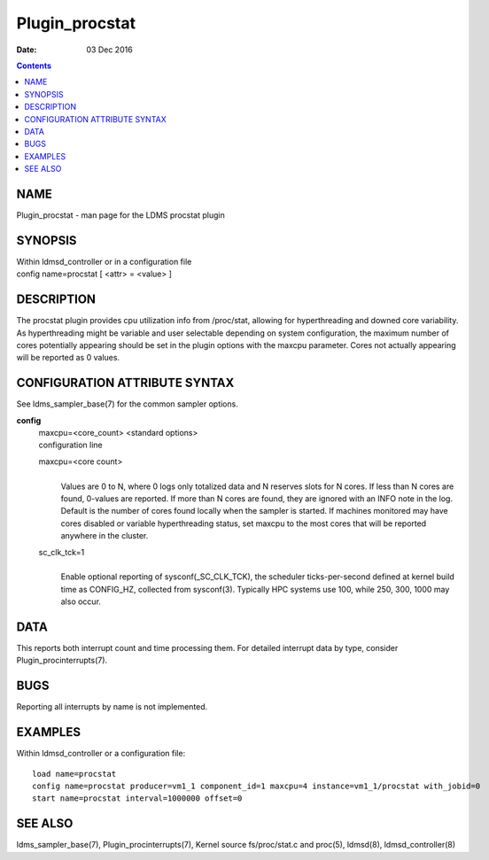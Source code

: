 ===============
Plugin_procstat
===============

:Date: 03 Dec 2016

.. contents::
   :depth: 3
..

NAME
================

Plugin_procstat - man page for the LDMS procstat plugin

SYNOPSIS
====================

| Within ldmsd_controller or in a configuration file
| config name=procstat [ <attr> = <value> ]

DESCRIPTION
=======================

The procstat plugin provides cpu utilization info from /proc/stat,
allowing for hyperthreading and downed core variability. As
hyperthreading might be variable and user selectable depending on system
configuration, the maximum number of cores potentially appearing should
be set in the plugin options with the maxcpu parameter. Cores not
actually appearing will be reported as 0 values.

CONFIGURATION ATTRIBUTE SYNTAX
==========================================

See ldms_sampler_base(7) for the common sampler options.

**config**
   | maxcpu=<core_count> <standard options>
   | configuration line

   maxcpu=<core count>
      |
      | Values are 0 to N, where 0 logs only totalized data and N
        reserves slots for N cores. If less than N cores are found,
        0-values are reported. If more than N cores are found, they are
        ignored with an INFO note in the log. Default is the number of
        cores found locally when the sampler is started. If machines
        monitored may have cores disabled or variable hyperthreading
        status, set maxcpu to the most cores that will be reported
        anywhere in the cluster.

   sc_clk_tck=1
      |
      | Enable optional reporting of sysconf(\_SC_CLK_TCK), the
        scheduler ticks-per-second defined at kernel build time as
        CONFIG_HZ, collected from sysconf(3). Typically HPC systems use
        100, while 250, 300, 1000 may also occur.

DATA
================

This reports both interrupt count and time processing them. For detailed
interrupt data by type, consider Plugin_procinterrupts(7).

BUGS
================

Reporting all interrupts by name is not implemented.

EXAMPLES
====================

Within ldmsd_controller or a configuration file:

::

   load name=procstat
   config name=procstat producer=vm1_1 component_id=1 maxcpu=4 instance=vm1_1/procstat with_jobid=0
   start name=procstat interval=1000000 offset=0

SEE ALSO
====================

ldms_sampler_base(7), Plugin_procinterrupts(7), Kernel source
fs/proc/stat.c and proc(5), ldmsd(8), ldmsd_controller(8)
